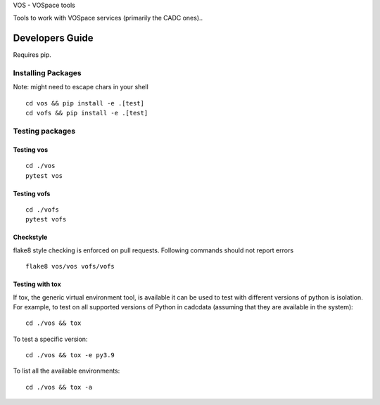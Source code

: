 VOS - VOSpace tools


.. image:: https://img.shields.io/pypi/pyversions/vos.svg
    :target: https://pypi.python.org/pypi/vos

.. image:: https://github.com/opencadc/vostools/workflows/CI/badge.svg?branch=master&event=schedule
    :target: https://github.com/opencadc/vostools/actions?query=event%3Aschedule+

.. image:: https://codecov.io/gh/opencadc/vostools/branch/master/graph/badge.svg
  :target: https://codecov.io/gh/opencadc/vostools

.. image:: https://img.shields.io/github/contributors/opencadc/vostools.svg
    :target: https://github.com/opencadc/vostools/graphs/contributors


Tools to work with VOSpace services (primarily the CADC ones)..


Developers Guide
================


Requires pip.

Installing Packages
-------------------
Note: might need to escape chars in your shell

::

    cd vos && pip install -e .[test]
    cd vofs && pip install -e .[test]

Testing packages
----------------

Testing vos
~~~~~~~~~~~

::

    cd ./vos
    pytest vos

Testing vofs
~~~~~~~~~~~~

::

    cd ./vofs
    pytest vofs



Checkstyle
~~~~~~~~~~
flake8 style checking is enforced on pull requests. Following commands should
not report errors

::

     flake8 vos/vos vofs/vofs


Testing with tox
~~~~~~~~~~~~~~~~

If tox, the generic virtual environment tool, is available it can be used to test with different versions of
python is isolation. For example, to test on all supported versions of Python in cadcdata (assuming that
they are available in the system):

::

    cd ./vos && tox

To test a specific version:

::

    cd ./vos && tox -e py3.9


To list all the available environments:

::

    cd ./vos && tox -a



